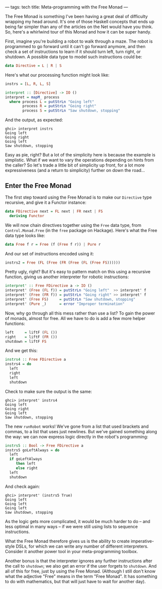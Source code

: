 ---
tags: tech
title: Meta-programming with the Free Monad
---

The Free Monad is something I've been having a great deal of difficulty
wrapping my head around. It's one of those Haskell concepts that ends up
being far simpler than any of the articles on the Net would have you
think. So, here's a whirlwind tour of this Monad and how it can be super
handy.

First, imagine you're building a robot to walk through a maze. The robot
is programmed to go forward until it can't go forward anymore, and then
check a set of instructions to learn if it should turn left, turn right,
or shutdown. A possible data type to model such instructions could be:

#+begin_src haskell
data Directive = L | R | S
#+end_src

Here's what our processing function might look like:

#+begin_src haskell
instrs = [L, R, L, S]

interpret :: [Directive] -> IO ()
interpret = mapM_ process
  where process L = putStrLn "Going left"
        process R = putStrLn "Going right"
        process S = putStrLn "Saw shutdown, stopping"
#+end_src

And the output, as expected:

#+begin_example
ghci> interpret instrs
Going left
Going right
Going left
Saw shutdown, stopping
#+end_example

Easy as pie, right? But a lot of the simplicity here is because the
example is simplistic. What if we want to vary the operations depending
on hints from the caller? So let's trade a little bit of simplicity up
front, for a lot more expressiveness (and a return to simplicity)
further on down the road...

** Enter the Free Monad
The first step toward using the Free Monad is to make our =Directive=
type recursive, and give it a Functor instance:

#+begin_src haskell
data FDirective next = FL next | FR next | FS
  deriving Functor
#+end_src

We will now chain directives together using the =Free= data type, from
=Control.Monad.Free= (in the =free= package on Hackage). Here's what the
Free data type looks like:

#+begin_src haskell
data Free f r = Free (f (Free f r)) | Pure r
#+end_src

And our set of instructions encoded using it:

#+begin_src haskell
instrs2 = Free (FL (Free (FR (Free (FL (Free FS))))))
#+end_src

Pretty ugly, right? But it's easy to pattern match on this using a
recursive function, giving us another interpreter for robotic
instructions:

#+begin_src haskell
interpret' :: Free FDirective a -> IO ()
interpret' (Free (FL f)) = putStrLn "Going left"  >> interpret' f
interpret' (Free (FR f)) = putStrLn "Going right" >> interpret' f
interpret' (Free FS)     = putStrLn "Saw shutdown, stopping"
interpret' (Pure _)      = error "Improper termination"
#+end_src

Now, why go through all this mess rather than use a list? To gain the
power of monads, almost for free. All we have to do is add a few more
helper functions:

#+begin_src haskell
left     = liftF (FL ())
right    = liftF (FR ())
shutdown = liftF FS
#+end_src

And we get this:

#+begin_src haskell
instrs4 :: Free FDirective a
instrs4 = do
  left
  right
  left
  shutdown
#+end_src

Check to make sure the output is the same:

#+begin_example
ghci> interpret' instrs4
Going left
Going right
Going left
Saw shutdown, stopping
#+end_example

The new =runRobot= works! We've gone from a list that used brackets and
commas, to a list that uses just newlines. But we've gained something
along the way: we can now express logic directly in the robot's
programming:

#+begin_src haskell
instrs5 :: Bool -> Free FDirective a
instrs5 goLeftAlways = do
  left
  if goLeftAlways
     then left
     else right
  left
  shutdown
#+end_src

And check again:

#+begin_example
ghci> interpret' (instrs5 True)
Going left
Going left
Going left
Saw shutdown, stopping
#+end_example

As the logic gets more complicated, it would be much harder to do -- and
less optimal in many ways -- if we were still using lists to sequence
instructions.

What the Free Monad therefore gives us is the ability to create
imperative-style DSLs, for which we can write any number of different
interpreters. Consider it another power tool in your meta-programming
toolbox.

Another bonus is that the interpreter ignores any further instructions
after the call to =shutdown=; we also get an error if the user forgets
to =shutdown=. And all of this for free, just by using the Free Monad.
(Although I still don't know what the adjective "Free" means in the term
"Free Monad". It has something to do with mathematics, but that will
just have to wait for another day).
